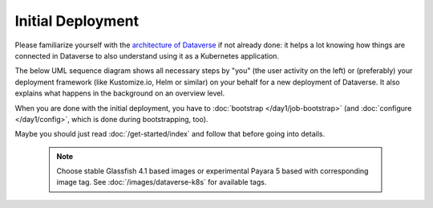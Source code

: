 ==================
Initial Deployment
==================

Please familiarize yourself with the `architecture of Dataverse <http://guides.dataverse.org/en/latest/installation>`_
if not already done: it helps a lot knowing how things are connected in Dataverse
to also understand using it as a Kubernetes application.

The below UML sequence diagram shows all necessary steps by "you" (the user activity on the left)
or (preferably) your deployment framework (like Kustomize.io, Helm or similar)
on your behalf for a new deployment of Dataverse. It also explains what happens
in the background on an overview level.

When you are done with the initial deployment, you have to :doc:`bootstrap </day1/job-bootstrap>`
(and :doc:`configure </day1/config>`, which is done during bootstrapping, too).

Maybe you should just read :doc:`/get-started/index` and follow that before going into details.

 .. note:: Choose stable Glassfish 4.1 based images or experimental Payara 5
          based with corresponding image tag. See :doc:`/images/dataverse-k8s` for available tags.

.. uml::

  @startuml
  !includeurl "https://raw.githubusercontent.com/michiel/plantuml-kubernetes-sprites/master/resource/k8s-sprites-unlabeled-25pct.iuml"

  actor User
  participant "<color:#royalblue><$secret></color>\nSecrets" as S
  participant "<color:#royalblue><$cm></color>\nConfigMap" as CM
  participant "<color:#royalblue><$pod></color>\nPostgreSQL" as P
  participant "<color:#royalblue><$pod></color>\nDataverse" as D
  participant "<color:#royalblue><$pod></color>\nSolr" as Solr

  create S
  User -> S: Deploy Secrets
  create CM
  User -> CM: Deploy ConfigMap
  note over P: Optional!
  create P
  User -> P: Deploy PostgreSQL
  CM -> P: Pass username +\ndatabase name
  S -> P: Pass password
  P -> P: Init database

  create Solr
  User -> Solr: Deploy Solr from iqss/solr-k8s
  Solr -> Solr: Init container:\nFix volume permissions\nDeploy schemas

  create D
  User -> D: Deploy Dataverse from iqss/dataverse-k8s
  D -> D: Init container:\nFix volume permissions
  D <<-->> P: wait for
  D <<-->> Solr: wait for
  D -> D: Deploy app
  note right: see also in detail at\n"Container Startup"
  D -> P: Persistance Framework:\nCreate tables
  P --> D: Done

  @enduml
